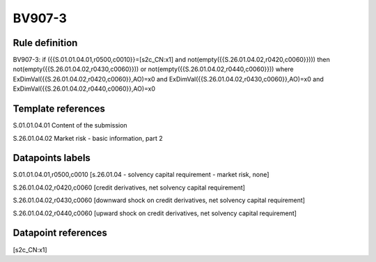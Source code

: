 =======
BV907-3
=======

Rule definition
---------------

BV907-3: if ({{S.01.01.04.01,r0500,c0010}}=[s2c_CN:x1] and not(empty({{S.26.01.04.02,r0420,c0060}}))) then not(empty({{S.26.01.04.02,r0430,c0060}})) or not(empty({{S.26.01.04.02,r0440,c0060}})) where ExDimVal({{S.26.01.04.02,r0420,c0060}},AO)=x0 and ExDimVal({{S.26.01.04.02,r0430,c0060}},AO)=x0 and ExDimVal({{S.26.01.04.02,r0440,c0060}},AO)=x0


Template references
-------------------

S.01.01.04.01 Content of the submission

S.26.01.04.02 Market risk - basic information, part 2


Datapoints labels
-----------------

S.01.01.04.01,r0500,c0010 [s.26.01.04 - solvency capital requirement - market risk, none]

S.26.01.04.02,r0420,c0060 [credit derivatives, net solvency capital requirement]

S.26.01.04.02,r0430,c0060 [downward shock on credit derivatives, net solvency capital requirement]

S.26.01.04.02,r0440,c0060 [upward shock on credit derivatives, net solvency capital requirement]



Datapoint references
--------------------

[s2c_CN:x1]